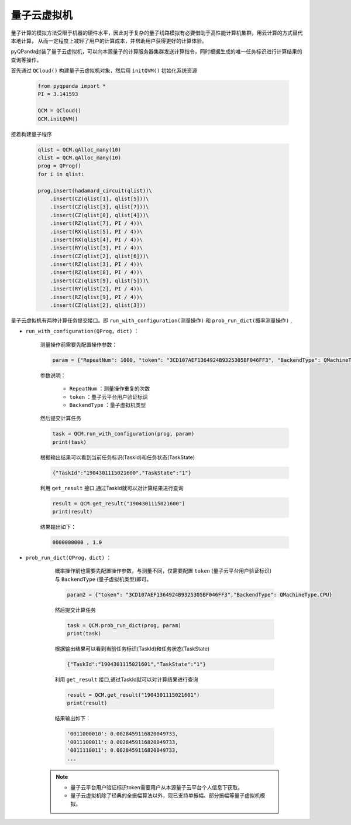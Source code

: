 量子云虚拟机
=====================
量子计算的模拟方法受限于机器的硬件水平，因此对于复杂的量子线路模拟有必要借助于高性能计算机集群，用云计算的方式替代本地计算，
从而一定程度上减轻了用户的计算成本，并帮助用户获得更好的计算体验。

pyQPanda封装了量子云虚拟机，可以向本源量子的计算服务器集群发送计算指令，同时根据生成的唯一任务标识进行计算结果的查询等操作。

首先通过 ``QCloud()`` 构建量子云虚拟机对象，然后用 ``initQVM()`` 初始化系统资源

        .. code-block:: python

            from pyqpanda import *
            PI = 3.141593
            
            QCM = QCloud()
            QCM.initQVM()

接着构建量子程序

        .. code-block:: python

            qlist = QCM.qAlloc_many(10)
            clist = QCM.qAlloc_many(10)
            prog = QProg()
            for i in qlist:
            
            prog.insert(hadamard_circuit(qlist))\
                .insert(CZ(qlist[1], qlist[5]))\
                .insert(CZ(qlist[3], qlist[7]))\
                .insert(CZ(qlist[0], qlist[4]))\
                .insert(RZ(qlist[7], PI / 4))\
                .insert(RX(qlist[5], PI / 4))\
                .insert(RX(qlist[4], PI / 4))\
                .insert(RY(qlist[3], PI / 4))\
                .insert(CZ(qlist[2], qlist[6]))\
                .insert(RZ(qlist[3], PI / 4))\
                .insert(RZ(qlist[8], PI / 4))\
                .insert(CZ(qlist[9], qlist[5]))\
                .insert(RY(qlist[2], PI / 4))\
                .insert(RZ(qlist[9], PI / 4))\
                .insert(CZ(qlist[2], qlist[3]))

量子云虚拟机有两种计算任务提交接口。即 ``run_with_configuration(测量操作)`` 和 ``prob_run_dict(概率测量操作)`` ,

- ``run_with_configuration(QProg，dict)`` ：

        测量操作前需要先配置操作参数：

        .. code-block:: python

            param = {"RepeatNum": 1000, "token": "3CD107AEF1364924B9325305BF046FF3", "BackendType": QMachineType.NOISE}

        参数说明：

            - ``RepeatNum`` ：测量操作重复的次数
            - ``token`` ：量子云平台用户验证标识
            - ``BackendType`` ：量子虚拟机类型

        然后提交计算任务

        .. code-block:: python

            task = QCM.run_with_configuration(prog, param)
            print(task)
        
        根据输出结果可以看到当前任务标识(TaskId)和任务状态(TaskState)
        
        .. code-block:: python

            {"TaskId":"1904301115021600","TaskState":"1"}

        利用 ``get_result`` 接口,通过TaskId就可以对计算结果进行查询
        
        .. code-block:: python

                result = QCM.get_result("1904301115021600")
                print(result)

        结果输出如下：
        
        .. code-block:: python

            0000000000 , 1.0

- ``prob_run_dict(QProg，dict)`` ：

        概率操作前也需要先配置操作参数，与测量不同，仅需要配置 ``token`` (量子云平台用户验证标识)与 ``BackendType`` (量子虚拟机类型)即可。

        .. code-block:: python

            param2 = {"token": "3CD107AEF1364924B9325305BF046FF3","BackendType": QMachineType.CPU}

        然后提交计算任务

        .. code-block:: python

            task = QCM.prob_run_dict(prog, param)
            print(task)
        
        根据输出结果可以看到当前任务标识(TaskId)和任务状态(TaskState)
        
        .. code-block:: python

            {"TaskId":"1904301115021601","TaskState":"1"}

        利用 ``get_result`` 接口,通过TaskId就可以对计算结果进行查询
        
        .. code-block:: python

                result = QCM.get_result("1904301115021601")
                print(result)

        结果输出如下：
        
        .. code-block:: python

            '0011000010': 0.0028459116820049733, 
            '0011100011': 0.0028459116820049733, 
            '0011110011': 0.0028459116820049733, 
            ...

    .. note:: 
        - 量子云平台用户验证标识token需要用户从本源量子云平台个人信息下获取。
        - 量子云虚拟机除了经典的全振幅算法以外，现已支持单振幅、部分振幅等量子虚拟机模拟。
